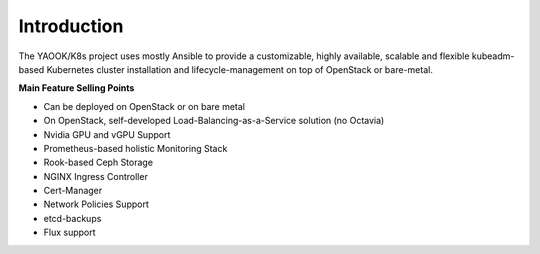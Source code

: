 Introduction
===================

The YAOOK/K8s project uses mostly Ansible to provide a customizable, highly available,
scalable and flexible kubeadm-based Kubernetes cluster installation and
lifecycle-management on top of OpenStack or bare-metal.

**Main Feature Selling Points**

* Can be deployed on OpenStack or on bare metal
* On OpenStack, self-developed Load-Balancing-as-a-Service solution (no Octavia)
* Nvidia GPU and vGPU Support
* Prometheus-based holistic Monitoring Stack
* Rook-based Ceph Storage
* NGINX Ingress Controller
* Cert-Manager
* Network Policies Support
* etcd-backups
* Flux support
